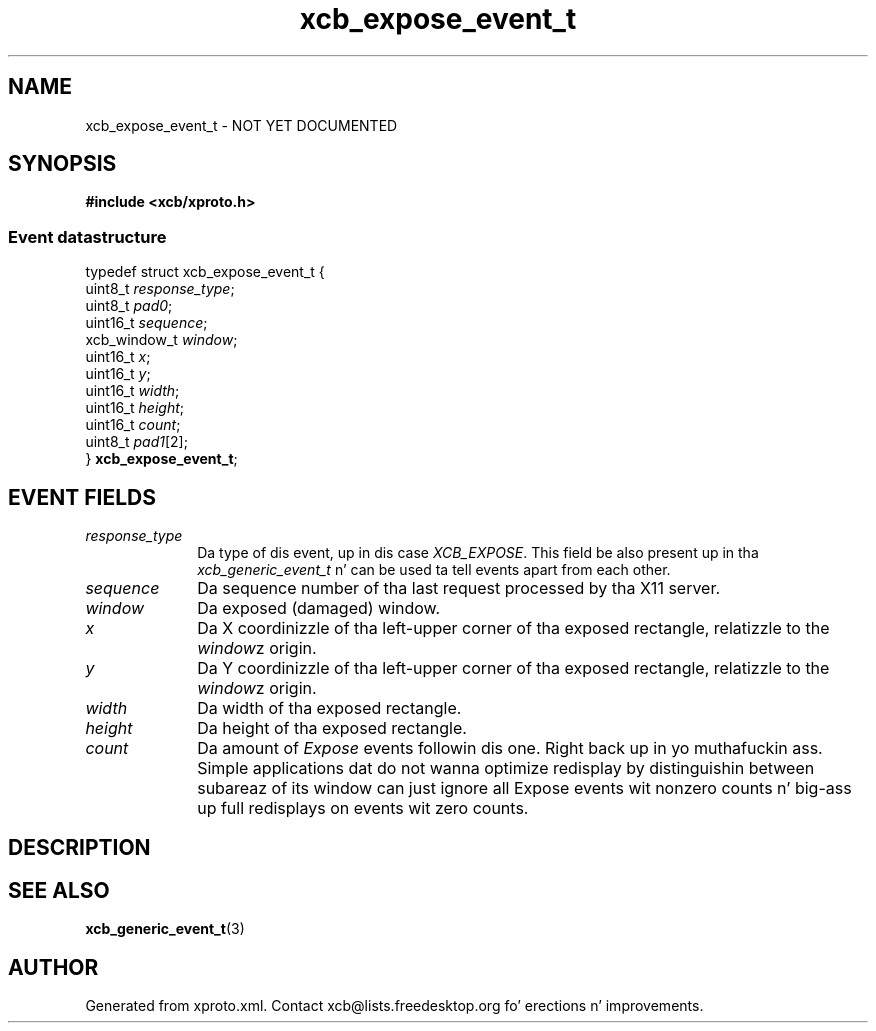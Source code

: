 .TH xcb_expose_event_t 3  2013-08-04 "XCB" "XCB Events"
.ad l
.SH NAME
xcb_expose_event_t \- NOT YET DOCUMENTED
.SH SYNOPSIS
.hy 0
.B #include <xcb/xproto.h>
.PP
.SS Event datastructure
.nf
.sp
typedef struct xcb_expose_event_t {
    uint8_t      \fIresponse_type\fP;
    uint8_t      \fIpad0\fP;
    uint16_t     \fIsequence\fP;
    xcb_window_t \fIwindow\fP;
    uint16_t     \fIx\fP;
    uint16_t     \fIy\fP;
    uint16_t     \fIwidth\fP;
    uint16_t     \fIheight\fP;
    uint16_t     \fIcount\fP;
    uint8_t      \fIpad1\fP[2];
} \fBxcb_expose_event_t\fP;
.fi
.br
.hy 1
.SH EVENT FIELDS
.IP \fIresponse_type\fP 1i
Da type of dis event, up in dis case \fIXCB_EXPOSE\fP. This field be also present up in tha \fIxcb_generic_event_t\fP n' can be used ta tell events apart from each other.
.IP \fIsequence\fP 1i
Da sequence number of tha last request processed by tha X11 server.
.IP \fIwindow\fP 1i
Da exposed (damaged) window.
.IP \fIx\fP 1i
Da X coordinizzle of tha left-upper corner of tha exposed rectangle, relatizzle to
the \fIwindow\fPz origin.
.IP \fIy\fP 1i
Da Y coordinizzle of tha left-upper corner of tha exposed rectangle, relatizzle to
the \fIwindow\fPz origin.
.IP \fIwidth\fP 1i
Da width of tha exposed rectangle.
.IP \fIheight\fP 1i
Da height of tha exposed rectangle.
.IP \fIcount\fP 1i
Da amount of \fIExpose\fP events followin dis one. Right back up in yo muthafuckin ass. Simple applications dat do
not wanna optimize redisplay by distinguishin between subareaz of its window
can just ignore all Expose events wit nonzero counts n' big-ass up full
redisplays on events wit zero counts.
.SH DESCRIPTION
.SH SEE ALSO
.BR xcb_generic_event_t (3)
.SH AUTHOR
Generated from xproto.xml. Contact xcb@lists.freedesktop.org fo' erections n' improvements.
